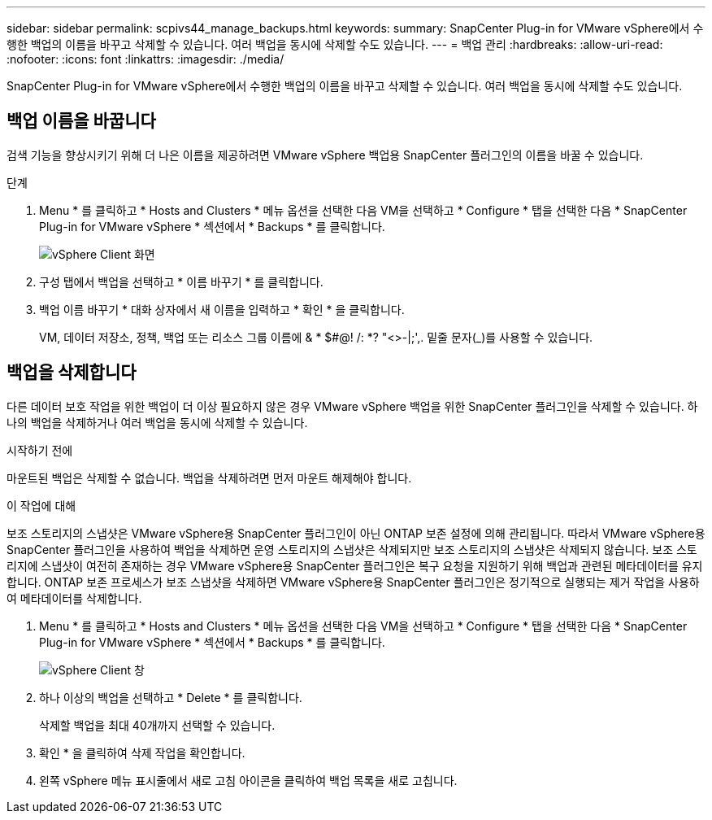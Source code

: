 ---
sidebar: sidebar 
permalink: scpivs44_manage_backups.html 
keywords:  
summary: SnapCenter Plug-in for VMware vSphere에서 수행한 백업의 이름을 바꾸고 삭제할 수 있습니다. 여러 백업을 동시에 삭제할 수도 있습니다. 
---
= 백업 관리
:hardbreaks:
:allow-uri-read: 
:nofooter: 
:icons: font
:linkattrs: 
:imagesdir: ./media/


[role="lead"]
SnapCenter Plug-in for VMware vSphere에서 수행한 백업의 이름을 바꾸고 삭제할 수 있습니다. 여러 백업을 동시에 삭제할 수도 있습니다.



== 백업 이름을 바꿉니다

검색 기능을 향상시키기 위해 더 나은 이름을 제공하려면 VMware vSphere 백업용 SnapCenter 플러그인의 이름을 바꿀 수 있습니다.

.단계
. Menu * 를 클릭하고 * Hosts and Clusters * 메뉴 옵션을 선택한 다음 VM을 선택하고 * Configure * 탭을 선택한 다음 * SnapCenter Plug-in for VMware vSphere * 섹션에서 * Backups * 를 클릭합니다.
+
image:scv50_image1.png["vSphere Client 화면"]

. 구성 탭에서 백업을 선택하고 * 이름 바꾸기 * 를 클릭합니다.
. 백업 이름 바꾸기 * 대화 상자에서 새 이름을 입력하고 * 확인 * 을 클릭합니다.
+
VM, 데이터 저장소, 정책, 백업 또는 리소스 그룹 이름에 & * $#@! /: *? "<>-|;',. 밑줄 문자(_)를 사용할 수 있습니다.





== 백업을 삭제합니다

다른 데이터 보호 작업을 위한 백업이 더 이상 필요하지 않은 경우 VMware vSphere 백업을 위한 SnapCenter 플러그인을 삭제할 수 있습니다. 하나의 백업을 삭제하거나 여러 백업을 동시에 삭제할 수 있습니다.

.시작하기 전에
마운트된 백업은 삭제할 수 없습니다. 백업을 삭제하려면 먼저 마운트 해제해야 합니다.

.이 작업에 대해
보조 스토리지의 스냅샷은 VMware vSphere용 SnapCenter 플러그인이 아닌 ONTAP 보존 설정에 의해 관리됩니다. 따라서 VMware vSphere용 SnapCenter 플러그인을 사용하여 백업을 삭제하면 운영 스토리지의 스냅샷은 삭제되지만 보조 스토리지의 스냅샷은 삭제되지 않습니다. 보조 스토리지에 스냅샷이 여전히 존재하는 경우 VMware vSphere용 SnapCenter 플러그인은 복구 요청을 지원하기 위해 백업과 관련된 메타데이터를 유지합니다. ONTAP 보존 프로세스가 보조 스냅샷을 삭제하면 VMware vSphere용 SnapCenter 플러그인은 정기적으로 실행되는 제거 작업을 사용하여 메타데이터를 삭제합니다.

. Menu * 를 클릭하고 * Hosts and Clusters * 메뉴 옵션을 선택한 다음 VM을 선택하고 * Configure * 탭을 선택한 다음 * SnapCenter Plug-in for VMware vSphere * 섹션에서 * Backups * 를 클릭합니다.
+
image:scv50_image1.png["vSphere Client 창"]

. 하나 이상의 백업을 선택하고 * Delete * 를 클릭합니다.
+
삭제할 백업을 최대 40개까지 선택할 수 있습니다.

. 확인 * 을 클릭하여 삭제 작업을 확인합니다.
. 왼쪽 vSphere 메뉴 표시줄에서 새로 고침 아이콘을 클릭하여 백업 목록을 새로 고칩니다.

